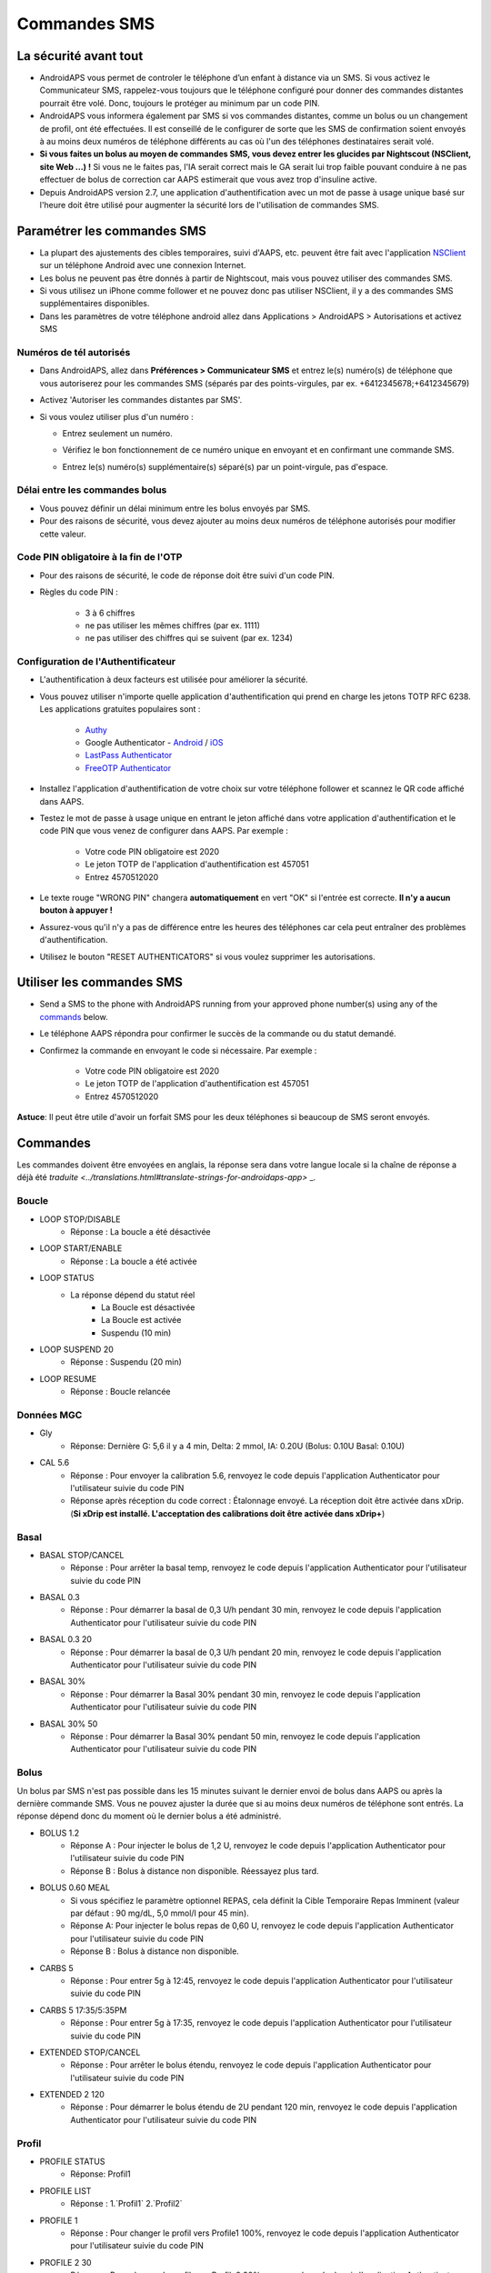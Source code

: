 Commandes SMS
**************************************************
La sécurité avant tout
==================================================
* AndroidAPS vous permet de controler le téléphone d’un enfant à distance via un SMS. Si vous activez le Communicateur SMS, rappelez-vous toujours que le téléphone configuré pour donner des commandes distantes pourrait être volé. Donc, toujours le protéger au minimum par un code PIN.
* AndroidAPS vous informera également par SMS si vos commandes distantes, comme un bolus ou un changement de profil, ont été effectuées. Il est conseillé de le configurer de sorte que les SMS de confirmation soient envoyés à au moins deux numéros de téléphone différents au cas où l'un des téléphones destinataires serait volé.
* **Si vous faites un bolus au moyen de commandes SMS, vous devez entrer les glucides par Nightscout (NSClient, site Web ...) !** Si vous ne le faites pas, l'IA serait correct mais le GA serait lui trop faible pouvant conduire à ne pas effectuer de bolus de correction car AAPS estimerait que vous avez trop d'insuline active.
* Depuis AndroidAPS version 2.7, une application d'authentification avec un mot de passe à usage unique basé sur l'heure doit être utilisé pour augmenter la sécurité lors de l'utilisation de commandes SMS.

Paramétrer les commandes SMS
==================================================

.. image:: ../images/SMSCommandsSetup.png
  :alt: SMS Commands Setup
      
* La plupart des ajustements des cibles temporaires, suivi d'AAPS, etc. peuvent être fait avec l'application `NSClient <../Children/Children.html>`_ sur un téléphone Android avec une connexion Internet.
* Les bolus ne peuvent pas être donnés à partir de Nightscout, mais vous pouvez utiliser des commandes SMS.
* Si vous utilisez un iPhone comme follower et ne pouvez donc pas utiliser NSClient, il y a des commandes SMS supplémentaires disponibles.

* Dans les paramètres de votre téléphone android allez dans Applications > AndroidAPS > Autorisations et activez SMS

Numéros de tél autorisés
-------------------------------------------------
* Dans AndroidAPS, allez dans **Préférences > Communicateur SMS** et entrez le(s) numéro(s) de téléphone que vous autoriserez pour les commandes SMS (séparés par des points-virgules, par ex. +6412345678;+6412345679) 
* Activez 'Autoriser les commandes distantes par SMS'.
* Si vous voulez utiliser plus d'un numéro :

  * Entrez seulement un numéro.
  * Vérifiez le bon fonctionnement de ce numéro unique en envoyant et en confirmant une commande SMS.
  * Entrez le(s) numéro(s) supplémentaire(s) séparé(s) par un point-virgule, pas d'espace.
  
    .. image:: ../images/SMSCommandsSetupSpace2.png
      :alt: Commandes SMS Configurer plusieurs numéros

Délai entre les commandes bolus
-------------------------------------------------
* Vous pouvez définir un délai minimum entre les bolus envoyés par SMS.
* Pour des raisons de sécurité, vous devez ajouter au moins deux numéros de téléphone autorisés pour modifier cette valeur.

Code PIN obligatoire à la fin de l'OTP
-------------------------------------------------
* Pour des raisons de sécurité, le code de réponse doit être suivi d'un code PIN.
* Règles du code PIN :

   * 3 à 6 chiffres
   * ne pas utiliser les mêmes chiffres (par ex. 1111)
   * ne pas utiliser des chiffres qui se suivent (par ex. 1234)

Configuration de l'Authentificateur
-------------------------------------------------
* L'authentification à deux facteurs est utilisée pour améliorer la sécurité.
* Vous pouvez utiliser n'importe quelle application d'authentification qui prend en charge les jetons TOTP RFC 6238. Les applications gratuites populaires sont :

   * `Authy <https://authy.com/download/>`_
   * Google Authenticator - `Android <https://play.google.com/store/apps/details?id=com.google.android.apps.authenticator2>`_ / `iOS <https://apps.apple.com/de/app/google-authenticator/id388497605>`_
   * `LastPass Authenticator <https://lastpass.com/auth/>`_
   * `FreeOTP Authenticator <https://freeotp.github.io/>`_

* Installez l'application d'authentification de votre choix sur votre téléphone follower et scannez le QR code affiché dans AAPS.
* Testez le mot de passe à usage unique en entrant le jeton affiché dans votre application d'authentification et le code PIN que vous venez de configurer dans AAPS. Par exemple :

   * Votre code PIN obligatoire est 2020
   * Le jeton TOTP de l'application d'authentification est 457051
   * Entrez 4570512020
   
* Le texte rouge "WRONG PIN" changera **automatiquement** en vert "OK" si l'entrée est correcte. **Il n'y a aucun bouton à appuyer !**
* Assurez-vous qu'il n'y a pas de différence entre les heures des téléphones car cela peut entraîner des problèmes d'authentification.
* Utilisez le bouton "RESET AUTHENTICATORS" si vous voulez supprimer les autorisations.

Utiliser les commandes SMS
==================================================
* Send a SMS to the phone with AndroidAPS running from your approved phone number(s) using any of the `commands <../Children/SMS-Commands.html#commands>`_ below. 
* Le téléphone AAPS répondra pour confirmer le succès de la commande ou du statut demandé. 
* Confirmez la commande en envoyant le code si nécessaire. Par exemple :

   * Votre code PIN obligatoire est 2020
   * Le jeton TOTP de l'application d'authentification est 457051
   * Entrez 4570512020

**Astuce**: Il peut être utile d'avoir un forfait SMS pour les deux téléphones si beaucoup de SMS seront envoyés.

Commandes
==================================================
Les commandes doivent être envoyées en anglais, la réponse sera dans votre langue locale si la chaîne de réponse a déjà été `traduite <../translations.html#translate-strings-for-androidaps-app>` _.

.. image:: ../images/SMSCommands.png
  :alt: Example de commandes SMS

Boucle
--------------------------------------------------
* LOOP STOP/DISABLE
   * Réponse : La boucle a été désactivée
* LOOP START/ENABLE
   * Réponse : La boucle a été activée
* LOOP STATUS
   * La réponse dépend du statut réel
      * La Boucle est désactivée
      * La Boucle est activée
      * Suspendu (10 min)
* LOOP SUSPEND 20
   * Réponse : Suspendu (20 min)
* LOOP RESUME
   * Réponse : Boucle relancée

Données MGC
--------------------------------------------------
* Gly
   * Réponse: Dernière G: 5,6 il y a 4 min, Delta: 2 mmol, IA: 0.20U (Bolus: 0.10U Basal: 0.10U)
* CAL 5.6
   * Réponse : Pour envoyer la calibration 5.6, renvoyez le code depuis l'application Authenticator pour l'utilisateur suivie du code PIN
   * Réponse après réception du code correct : Étalonnage envoyé. La réception doit être activée dans xDrip. (**Si xDrip est installé. L'acceptation des calibrations doit être activée dans xDrip+**)

Basal
--------------------------------------------------
* BASAL STOP/CANCEL
   * Réponse : Pour arrêter la basal temp, renvoyez le code depuis l'application Authenticator pour l'utilisateur suivie du code PIN
* BASAL 0.3
   * Réponse : Pour démarrer la basal de 0,3 U/h pendant 30 min, renvoyez le code depuis l'application Authenticator pour l'utilisateur suivie du code PIN
* BASAL 0.3 20
   * Réponse : Pour démarrer la basal de 0,3 U/h pendant 20 min, renvoyez le code depuis l'application Authenticator pour l'utilisateur suivie du code PIN
* BASAL 30%
   * Réponse : Pour démarrer la Basal 30% pendant 30 min, renvoyez le code depuis l'application Authenticator pour l'utilisateur suivie du code PIN
* BASAL 30% 50
   * Réponse : Pour démarrer la Basal 30% pendant 50 min, renvoyez le code depuis l'application Authenticator pour l'utilisateur suivie du code PIN

Bolus
--------------------------------------------------
Un bolus par SMS n'est pas possible dans les 15 minutes suivant le dernier envoi de bolus dans AAPS ou après la dernière commande SMS. Vous ne pouvez ajuster la durée que si au moins deux numéros de téléphone sont entrés. La réponse dépend donc du moment où le dernier bolus a été administré.

* BOLUS 1.2
   * Réponse A : Pour injecter le bolus de 1,2 U, renvoyez le code depuis l'application Authenticator pour l'utilisateur suivie du code PIN
   * Réponse B : Bolus à distance non disponible. Réessayez plus tard.
* BOLUS 0.60 MEAL
   * Si vous spécifiez le paramètre optionnel REPAS, cela définit la Cible Temporaire Repas Imminent (valeur par défaut : 90 mg/dL, 5,0 mmol/l pour 45 min).
   * Réponse A: Pour injecter le bolus repas de 0,60 U, renvoyez le code depuis l'application Authenticator pour l'utilisateur suivie du code PIN
   * Réponse B : Bolus à distance non disponible. 
* CARBS 5
   * Réponse : Pour entrer 5g à 12:45, renvoyez le code depuis l'application Authenticator pour l'utilisateur suivie du code PIN
* CARBS 5 17:35/5:35PM
   * Réponse : Pour entrer 5g à 17:35, renvoyez le code depuis l'application Authenticator pour l'utilisateur suivie du code PIN
* EXTENDED STOP/CANCEL
   * Réponse : Pour arrêter le bolus étendu, renvoyez le code depuis l'application Authenticator pour l'utilisateur suivie du code PIN
* EXTENDED 2 120
   * Réponse : Pour démarrer le bolus étendu de 2U pendant 120 min, renvoyez le code depuis l'application Authenticator pour l'utilisateur suivie du code PIN

Profil
--------------------------------------------------
* PROFILE STATUS
   * Réponse: Profil1
* PROFILE LIST
   * Réponse : 1.`Profil1` 2.`Profil2`
* PROFILE 1
   * Réponse : Pour changer le profil vers Profile1 100%, renvoyez le code depuis l'application Authenticator pour l'utilisateur suivie du code PIN
* PROFILE 2 30
   * Réponse : Pour changer le profil vers Profile2 30%, renvoyez le code depuis l'application Authenticator pour l'utilisateur suivie du code PIN

Autres
--------------------------------------------------
* TREATMENTS REFRESH
   * Réponse : Actualiser les données depuis NS
* NSCLIENT RESTART
   * Réponse : NSCLIENT RESTART 1 receivers
* POMPE
   * Réponse : Dernière conn : il y a 1 min Temp: 0.00U/h @11:38 5/30min IA: 0.5U Réserv: 34U Batt.: 100
* PUMP CONNECT
   * Réponse : Pompe reconnectée
* PUMP DISCONNECT *30*
   * Réponse : Pour déconnecter la pompe pendant *30* min, renvoyez le code depuis l'application Authenticator pour l'utilisateur suivie du code PIN
* SMS DISABLE/STOP
   * Réponse : Pour désactiver les commandes à distance SMS renvoyer le code Any. Gardez à l'esprit que vous ne pourrez le réactiver que directement à partir de l'application AAPS du smartphone maitre.
* TARGET MEAL/ACTIVITY/HYPO   
   * Réponse : Pour définir la cible temp MEAL/ACTIVITY/HYPO, renvoyez le code depuis l'application Authenticator pour l'utilisateur suivie du code PIN
* TARGET STOP/CANCEL   
   * Réponse : Pour annuler la cible temp, renvoyez le code depuis l'application Authenticator pour l'utilisateur suivie du code PIN
* HELP
   * Réponse : BG, LOOP, TREATMENTS, .....
* HELP BOLUS
   * Réponse : BOLUS 1.2 BOLUS 1.2 MEAL

Dépannage
==================================================
SMS multiples
--------------------------------------------------
Si vous recevez toujours le même message (par ex. changement de profil) vous avez probablement mis en place une boucle infinie avec d'autres applications. Cela peut être xDrip+, par exemple. Si c'est le cas, assurez-vous que xDrip + (ou toute autre application) ne télécharge pas les traitements dans NS. 

Si l'autre application est installée sur plusieurs téléphones assurez-vous de désactiver le téléchargement NS sur chacun d'eux.

Les commandes SMS ne fonctionnent pas sur des téléphones Samsung
--------------------------------------------------
Il y a eu un signalement sur les commandes SMS s'arrêtant après une mise à jour sur le téléphone Galaxy S10. Peut être résolu en désactivant 'envoyer en tant que message chat'.

.. image:: ../images/SMSdisableChat.png
  :alt: Disable SMS as chat message
